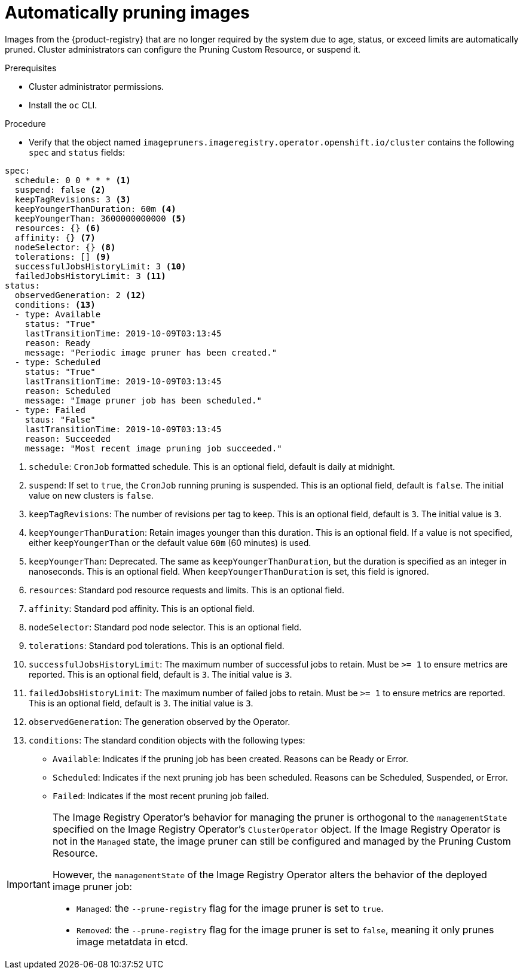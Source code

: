 // Module included in the following assemblies:
//
// * applications/pruning-objects.adoc

:_content-type: PROCEDURE
[id="pruning-images_{context}"]
= Automatically pruning images

Images from the {product-registry} that are no longer required by the system due to age, status, or exceed limits are automatically pruned. Cluster administrators can configure the Pruning Custom Resource, or suspend it.

.Prerequisites

* Cluster administrator permissions.
* Install the `oc` CLI.

.Procedure

* Verify that the object named `imagepruners.imageregistry.operator.openshift.io/cluster` contains the following `spec` and `status` fields:

[source,yaml]
----
spec:
  schedule: 0 0 * * * <1>
  suspend: false <2>
  keepTagRevisions: 3 <3>
  keepYoungerThanDuration: 60m <4>
  keepYoungerThan: 3600000000000 <5>
  resources: {} <6>
  affinity: {} <7>
  nodeSelector: {} <8>
  tolerations: [] <9>
  successfulJobsHistoryLimit: 3 <10>
  failedJobsHistoryLimit: 3 <11>
status:
  observedGeneration: 2 <12>
  conditions: <13>
  - type: Available
    status: "True"
    lastTransitionTime: 2019-10-09T03:13:45
    reason: Ready
    message: "Periodic image pruner has been created."
  - type: Scheduled
    status: "True"
    lastTransitionTime: 2019-10-09T03:13:45
    reason: Scheduled
    message: "Image pruner job has been scheduled."
  - type: Failed
    staus: "False"
    lastTransitionTime: 2019-10-09T03:13:45
    reason: Succeeded
    message: "Most recent image pruning job succeeded."
----
<1> `schedule`: `CronJob` formatted schedule. This is an optional field, default is daily at midnight.
<2> `suspend`: If set to `true`, the `CronJob` running pruning is suspended. This is an optional field, default is `false`. The initial value on new clusters is `false`.
<3> `keepTagRevisions`: The number of revisions per tag to keep. This is an optional field, default is `3`. The initial value is `3`.
<4> `keepYoungerThanDuration`: Retain images younger than this duration. This is an optional field. If a value is not specified, either `keepYoungerThan` or the default value `60m` (60 minutes) is used.
<5> `keepYoungerThan`: Deprecated. The same as `keepYoungerThanDuration`, but the duration is specified as an integer in nanoseconds. This is an optional field. When `keepYoungerThanDuration` is set, this field is ignored.
<6> `resources`: Standard pod resource requests and limits. This is an optional field.
<7> `affinity`: Standard pod affinity. This is an optional field.
<8> `nodeSelector`: Standard pod node selector. This is an optional field.
<9> `tolerations`: Standard pod tolerations. This is an optional field.
<10> `successfulJobsHistoryLimit`: The maximum number of successful jobs to retain. Must be `>= 1` to ensure metrics are reported. This is an optional field, default is `3`. The initial value is `3`.
<11> `failedJobsHistoryLimit`: The maximum number of failed jobs to retain. Must be `>= 1` to ensure metrics are reported. This is an optional field, default is `3`. The initial value is `3`.
<12> `observedGeneration`: The generation observed by the Operator.
<13> `conditions`: The standard condition objects with the following types:
* `Available`: Indicates if the pruning job has been created. Reasons can be Ready or Error.
* `Scheduled`: Indicates if the next pruning job has been scheduled. Reasons can be Scheduled, Suspended, or Error.
* `Failed`: Indicates if the most recent pruning job failed.


[IMPORTANT]
====
The Image Registry Operator's behavior for managing the pruner is orthogonal to the `managementState` specified on the Image Registry Operator's `ClusterOperator` object. If the Image Registry Operator is not in the `Managed` state, the image pruner can still be configured and managed by the Pruning Custom Resource.

However, the `managementState` of the Image Registry Operator alters the behavior of the deployed image pruner job:

* `Managed`: the `--prune-registry` flag for the image pruner is set to `true`.
* `Removed`: the `--prune-registry` flag for the image pruner is set to `false`, meaning it only prunes image metatdata in etcd.
====
